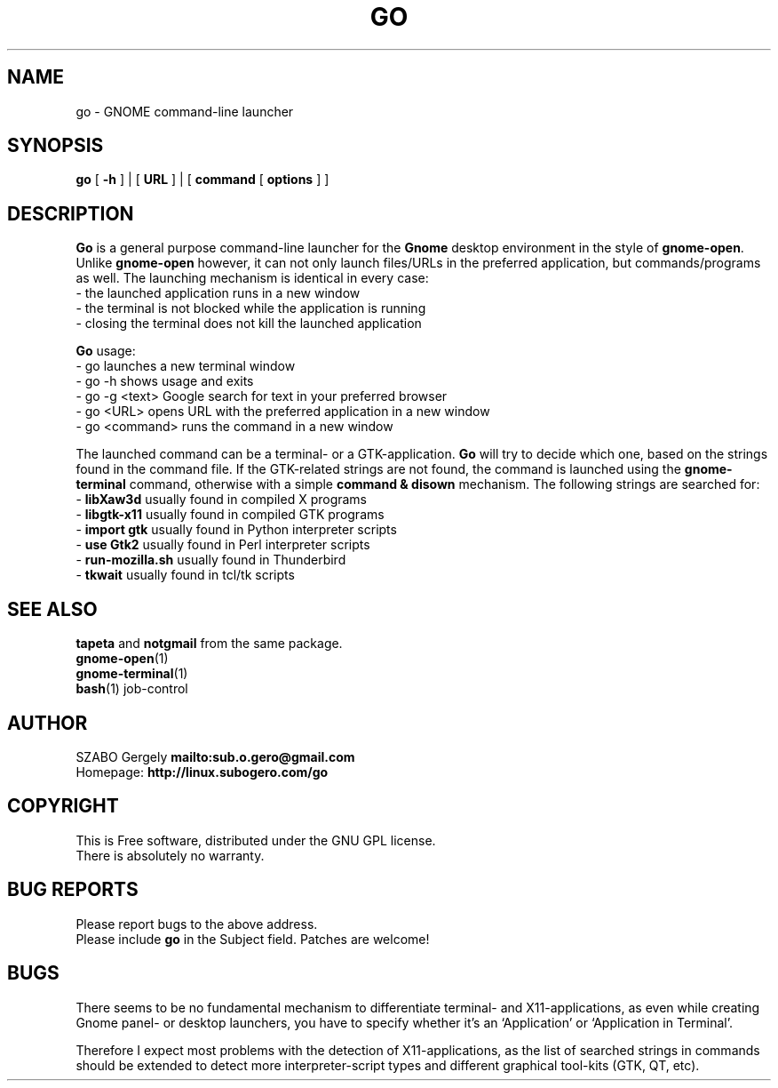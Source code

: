 .TH GO 1 "Distributed under GNU GPL" "(c) SZABO Gergely"
.SH NAME
go \- GNOME command-line launcher
.SH SYNOPSIS
.B go
[
.B -h
] |
[
.B URL
] |
[
.B command
[
.B options
] ]
.SH DESCRIPTION
.B Go
is a general purpose command-line launcher for the
.B Gnome
desktop environment in the style of
.BR gnome-open .
Unlike
.B gnome-open
however, it can not only launch files/URLs in the preferred application,
but commands/programs as well. The launching mechanism is identical
in every case:
.br
\- the launched application runs in a new window
.br
\- the terminal is not blocked while the application is running
.br
\- closing the terminal does not kill the launched application
.PP
.B Go
usage:
.br
- go           launches a new terminal window
.br
- go -h        shows usage and exits
.br
- go -g <text> Google search for text in your preferred browser
.br
- go <URL>     opens URL with the preferred application in a new window
.br
- go <command> runs the command in a new window
.PP
The launched command can be a terminal- or a GTK-application.
.B Go
will try to decide which one, based on the strings found in the command file.
If the GTK-related strings are not found, the command is launched
using the
.B gnome-terminal
command, otherwise with a simple
.B command & disown
mechanism.
The following strings are searched for:
.br
\-
.BR "libXaw3d" "       usually found in compiled X programs"
.br
\-
.BR "libgtk-x11" "     usually found in compiled GTK programs"
.br
\-
.BR "import gtk" "     usually found in Python interpreter scripts"
.br
\-
.BR "use Gtk2" "       usually found in Perl interpreter scripts"
.br
\-
.BR "run-mozilla.sh" " usually found in Thunderbird"
.br
\-
.BR "tkwait" "         usually found in tcl/tk scripts"
.SH SEE ALSO
.BR tapeta " and " notgmail " from the same package."
.br
.BR gnome-open (1)
.br
.BR gnome-terminal (1)
.br
.BR bash "(1) job-control"
.SH AUTHOR
SZABO Gergely
.B mailto:sub.o.gero@gmail.com
.br
Homepage:
.B http://linux.subogero.com/go
.SH COPYRIGHT
This is Free software, distributed under the GNU GPL license.
.br
There is absolutely no warranty.
.SH BUG REPORTS
Please report bugs to the above address.
.br
Please include
.B go
in the Subject field.
Patches are welcome!
.SH BUGS
There seems to be no fundamental mechanism to differentiate
terminal- and X11-applications, as even while creating
Gnome panel- or desktop launchers, you have to specify
whether it's an `Application' or `Application in Terminal'.
.PP
Therefore I expect most problems with the detection of X11-applications,
as the list of searched strings in commands should be extended to detect
more interpreter-script types and different graphical tool-kits 
(GTK, QT, etc).

